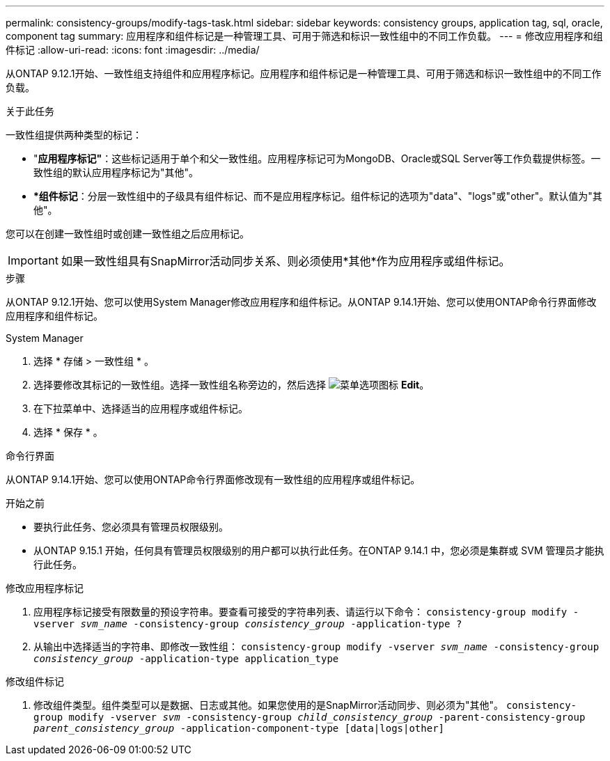 ---
permalink: consistency-groups/modify-tags-task.html 
sidebar: sidebar 
keywords: consistency groups, application tag, sql, oracle, component tag 
summary: 应用程序和组件标记是一种管理工具、可用于筛选和标识一致性组中的不同工作负载。 
---
= 修改应用程序和组件标记
:allow-uri-read: 
:icons: font
:imagesdir: ../media/


[role="lead"]
从ONTAP 9.12.1开始、一致性组支持组件和应用程序标记。应用程序和组件标记是一种管理工具、可用于筛选和标识一致性组中的不同工作负载。

.关于此任务
一致性组提供两种类型的标记：

* "*应用程序标记"*：这些标记适用于单个和父一致性组。应用程序标记可为MongoDB、Oracle或SQL Server等工作负载提供标签。一致性组的默认应用程序标记为"其他"。
* **组件标记*：分层一致性组中的子级具有组件标记、而不是应用程序标记。组件标记的选项为"data"、"logs"或"other"。默认值为"其他"。


您可以在创建一致性组时或创建一致性组之后应用标记。


IMPORTANT: 如果一致性组具有SnapMirror活动同步关系、则必须使用*其他*作为应用程序或组件标记。

.步骤
从ONTAP 9.12.1开始、您可以使用System Manager修改应用程序和组件标记。从ONTAP 9.14.1开始、您可以使用ONTAP命令行界面修改应用程序和组件标记。

[role="tabbed-block"]
====
.System Manager
--
. 选择 * 存储 > 一致性组 * 。
. 选择要修改其标记的一致性组。选择一致性组名称旁边的，然后选择 image:icon_kabob.gif["菜单选项图标"] *Edit*。
. 在下拉菜单中、选择适当的应用程序或组件标记。
. 选择 * 保存 * 。


--
.命令行界面
--
从ONTAP 9.14.1开始、您可以使用ONTAP命令行界面修改现有一致性组的应用程序或组件标记。

.开始之前
* 要执行此任务、您必须具有管理员权限级别。
* 从ONTAP 9.15.1 开始，任何具有管理员权限级别的用户都可以执行此任务。在ONTAP 9.14.1 中，您必须是集群或 SVM 管理员才能执行此任务。


.修改应用程序标记
. 应用程序标记接受有限数量的预设字符串。要查看可接受的字符串列表、请运行以下命令：
`consistency-group modify -vserver _svm_name_ -consistency-group _consistency_group_ -application-type ?`
. 从输出中选择适当的字符串、即修改一致性组：
`consistency-group modify -vserver _svm_name_ -consistency-group _consistency_group_ -application-type application_type`


.修改组件标记
. 修改组件类型。组件类型可以是数据、日志或其他。如果您使用的是SnapMirror活动同步、则必须为"其他"。
`consistency-group modify -vserver _svm_ -consistency-group _child_consistency_group_ -parent-consistency-group _parent_consistency_group_ -application-component-type [data|logs|other]`


--
====
